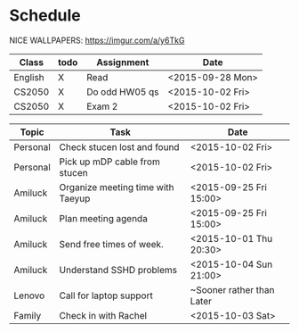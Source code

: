 * Schedule
NICE WALLPAPERS: https://imgur.com/a/y6TkG
| Class   | todo | Assignment     | Date             |
|---------+------+----------------+------------------|
| English | X    | Read           | <2015-09-28 Mon> |
| CS2050  | X    | Do odd HW05 qs | <2015-10-02 Fri> |
| CS2050  | X    | Exam 2         | <2015-10-02 Fri> |

| Topic    | Task                              | Date                      |
|----------+-----------------------------------+---------------------------|
| Personal | Check stucen lost and found       | <2015-10-02 Fri>          |
| Personal | Pick up mDP cable from stucen     | <2015-10-02 Fri>          |
|----------+-----------------------------------+---------------------------|
| Amiluck  | Organize meeting time with Taeyup | <2015-09-25 Fri 15:00>    |
| Amiluck  | Plan meeting agenda               | <2015-09-25 Fri 15:00>    |
| Amiluck  | Send free times of week.          | <2015-10-01 Thu 20:30>    |
| Amiluck  | Understand SSHD problems          | <2015-10-04 Sun 21:00>    |
|----------+-----------------------------------+---------------------------|
| Lenovo   | Call for laptop support           | ~Sooner rather than Later |
|----------+-----------------------------------+---------------------------|
| Family   | Check in with Rachel              | <2015-10-03 Sat>          |
